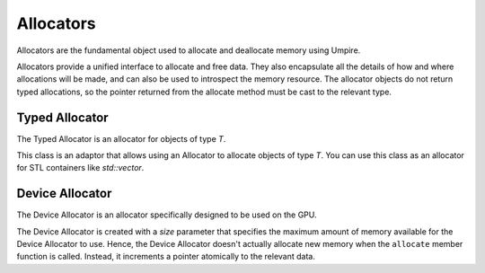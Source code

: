==========
Allocators
==========

Allocators are the fundamental object used to allocate and deallocate memory
using Umpire.

Allocators provide a unified interface to allocate and free data. 
They also encapsulate all the details of how and where allocations will be made, and can also be used to introspect the memory resource. 
The allocator objects do not return typed allocations, so the pointer returned from the allocate method must be cast to the relevant type.

Typed Allocator
--------------

The Typed Allocator is an allocator for objects of type `T`.

This class is an adaptor that allows using an Allocator to allocate objects of type `T`. 
You can use this class as an allocator for STL containers like `std::vector`.

Device Allocator
----------------

The Device Allocator is an allocator specifically designed to be used on the GPU.

The Device Allocator is created with a `size` parameter that specifies the maximum amount of memory
available for the Device Allocator to use. Hence, the Device Allocator doesn't actually allocate
new memory when the ``allocate`` member function is called. Instead, it increments a pointer
atomically to the relevant data.
